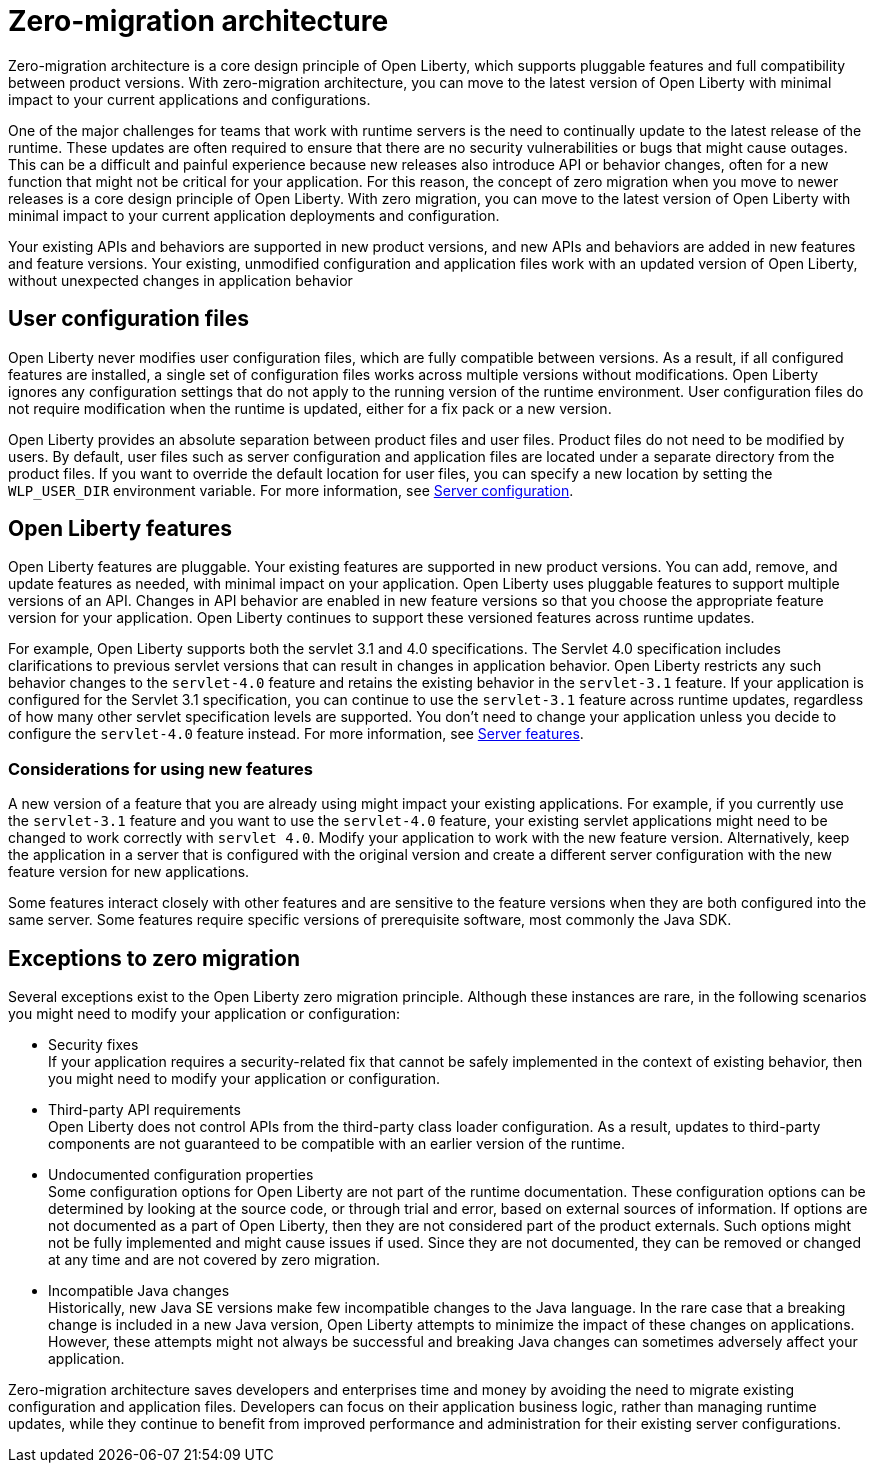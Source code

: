 // Copyright (c) 2020 IBM Corporation and others.
// Licensed under Creative Commons Attribution-NoDerivatives
// 4.0 International (CC BY-ND 4.0)
//   https://creativecommons.org/licenses/by-nd/4.0/
//
// Contributors:
//     IBM Corporation
//
:page-description: With zero-migration architecture, you can move to the latest version of Open Liberty with minimal impact to your current applications and configurations.
:seo-title: Zero-migration architecture
:seo-description: With zero-migration architecture, you can move to the latest version of Open Liberty with minimal impact to your current applications and configurations.
:page-layout: general-reference
:page-type: general
= Zero-migration architecture

Zero-migration architecture is a core design principle of Open Liberty, which supports pluggable features and full compatibility between product versions.
With zero-migration architecture, you can move to the latest version of Open Liberty with minimal impact to your current applications and configurations.

One of the major challenges for teams that work with runtime servers is the need to continually update to the latest release of the runtime. These updates are often required to ensure that there are no security vulnerabilities or bugs that might cause outages. This can be a difficult and painful experience because new releases also introduce API or behavior changes, often for a new function that might not be critical for your application. For this reason, the concept of zero migration when you move to newer releases is a core design principle of Open Liberty. With zero migration, you can move to the latest version of Open Liberty with minimal impact to your current application deployments and configuration.

Your existing APIs and behaviors are supported in new product versions, and new APIs and behaviors are added in new features and feature versions.
Your existing, unmodified configuration and application files work with an updated version of Open Liberty, without unexpected changes in application behavior

== User configuration files

Open Liberty never modifies user configuration files, which are fully compatible between versions.
As a result, if all configured features are installed, a single set of configuration files works across multiple versions without modifications.
Open Liberty ignores any configuration settings that do not apply to the running version of the runtime environment.
User configuration files do not require modification when the runtime is updated, either for a fix pack or a new version.

Open Liberty provides an absolute separation between product files and user files.
Product files do not need to be modified by users.
By default, user files such as server configuration and application files are located under a separate directory from the product files.
If you want to override the default location for user files, you can specify a new location by setting the `WLP_USER_DIR` environment variable.
For more information, see link:/docs/ref/config/serverConfiguration.html[Server configuration].

== Open Liberty features

Open Liberty features are pluggable.
Your existing features are supported in new product versions.
You can add, remove, and update features as needed, with minimal impact on your application.
Open Liberty uses pluggable features to support multiple versions of an API.
Changes in API behavior are enabled in new feature versions so that you choose the appropriate feature version for your application.
Open Liberty continues to support these versioned features across runtime updates.

For example, Open Liberty supports both the servlet 3.1 and 4.0 specifications.
The Servlet 4.0 specification includes clarifications to previous servlet versions that can result in changes in application behavior.
Open Liberty restricts any such behavior changes to the `servlet-4.0` feature and retains the existing behavior in the `servlet-3.1` feature.
If your application is configured for the Servlet 3.1 specification, you can continue to use the `servlet-3.1` feature across runtime updates, regardless of how many other servlet specification levels are supported.
You don't need to change your application unless you decide to configure the `servlet-4.0` feature instead.
For more information, see link:/docs/ref/feature/#featureOverview.html[Server features].

=== Considerations for using new features

A new version of a feature that you are already using might impact your existing applications.
For example, if you currently use the `servlet-3.1` feature and you want to use the `servlet-4.0` feature, your existing servlet applications might need to be changed to work correctly with `servlet 4.0`.
Modify your application to work with the new feature version. Alternatively, keep the application in a server that is configured with the original version and create a different server configuration with the new feature version for new applications.

Some features interact closely with other features and are sensitive to the feature versions when they are both configured into the same server.
Some features require specific versions of prerequisite software, most commonly the Java SDK.

== Exceptions to zero migration

Several exceptions exist to the Open Liberty zero migration principle.
Although these instances are rare, in the following scenarios you might need to modify your application or configuration:

- Security fixes +
If your application requires a security-related fix that cannot be safely implemented in the context of existing behavior, then you might need to modify your application or configuration.
- Third-party API requirements +
Open Liberty does not control APIs from the third-party class loader configuration.
As a result, updates to third-party components are not guaranteed to be compatible with an earlier version of the runtime.
- Undocumented configuration properties +
Some configuration options for Open Liberty are not part of the runtime documentation. These configuration options can be determined by looking at the source code, or through trial and error, based on external sources of information. If options are not documented as a part of Open Liberty, then they are not considered part of the product externals. Such options might not be fully implemented and might cause issues if used. Since they are not documented, they can be removed or changed at any time and are not covered by zero migration.
- Incompatible Java changes +
Historically, new Java SE versions make few incompatible changes to the Java language.
In the rare case that a breaking change is included in a new Java version, Open Liberty attempts to minimize the impact of these changes on applications. However, these attempts might not always be successful and breaking Java changes can sometimes adversely affect your application.

Zero-migration architecture saves developers and enterprises time and money by avoiding the need to migrate existing configuration and application files.
Developers can focus on their application business logic, rather than managing runtime updates, while they continue to benefit from improved performance and administration for their existing server configurations.
